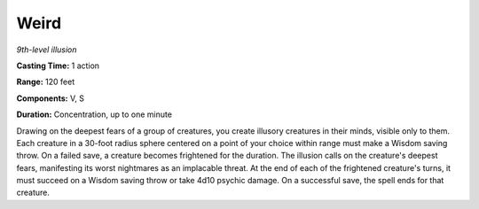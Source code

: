 .. _`Weird`:

Weird
-----

*9th-level illusion*

**Casting Time:** 1 action

**Range:** 120 feet

**Components:** V, S

**Duration:** Concentration, up to one minute

Drawing on the deepest fears of a group of creatures, you create
illusory creatures in their minds, visible only to them. Each creature
in a 30-foot radius sphere centered on a point of your choice within
range must make a Wisdom saving throw. On a failed save, a creature
becomes frightened for the duration. The illusion calls on the
creature's deepest fears, manifesting its worst nightmares as an
implacable threat. At the end of each of the frightened creature's
turns, it must succeed on a Wisdom saving throw or take 4d10 psychic
damage. On a successful save, the spell ends for that creature.

